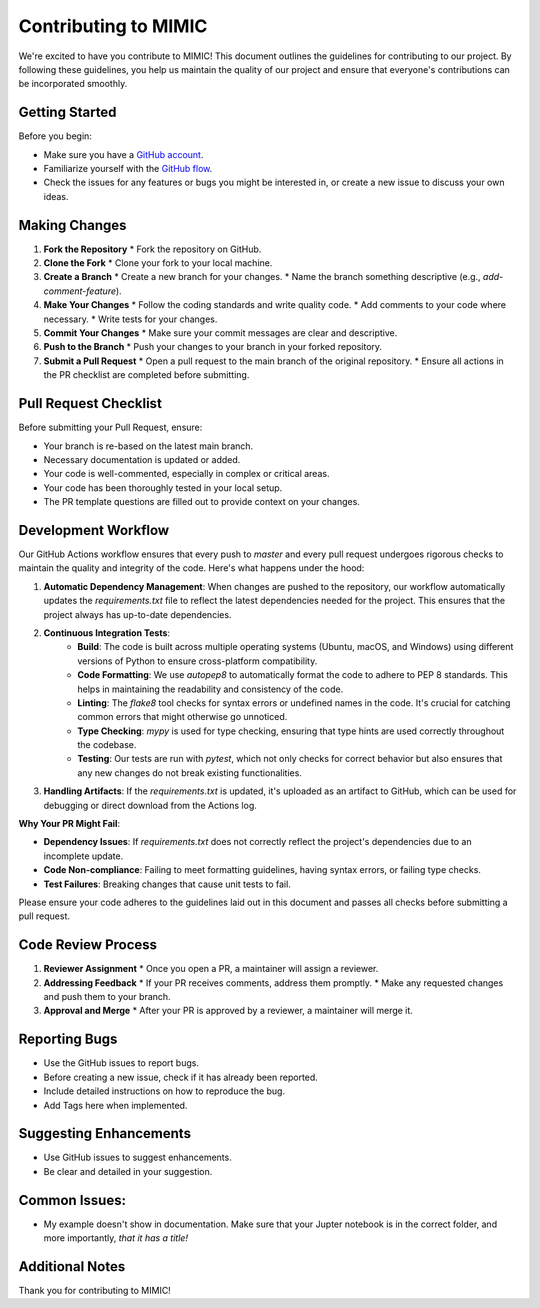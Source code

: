 ===================================
Contributing to MIMIC
===================================

We're excited to have you contribute to MIMIC! This document outlines the guidelines for contributing to our project. By following these guidelines, you help us maintain the quality of our project and ensure that everyone's contributions can be incorporated smoothly.

Getting Started
----------------

Before you begin:

* Make sure you have a `GitHub account <https://github.com/signup/free>`_.
* Familiarize yourself with the `GitHub flow <https://guides.github.com/introduction/flow/>`_.
* Check the issues for any features or bugs you might be interested in, or create a new issue to discuss your own ideas.

Making Changes
----------------

#. **Fork the Repository**
   * Fork the repository on GitHub.

#. **Clone the Fork**
   * Clone your fork to your local machine.

#. **Create a Branch**
   * Create a new branch for your changes.
   * Name the branch something descriptive (e.g., `add-comment-feature`).

#. **Make Your Changes**
   * Follow the coding standards and write quality code.
   * Add comments to your code where necessary.
   * Write tests for your changes.

#. **Commit Your Changes**
   * Make sure your commit messages are clear and descriptive.

#. **Push to the Branch**
   * Push your changes to your branch in your forked repository.

#. **Submit a Pull Request**
   * Open a pull request to the main branch of the original repository.
   * Ensure all actions in the PR checklist are completed before submitting.

Pull Request Checklist
------------------------

Before submitting your Pull Request, ensure:

* Your branch is re-based on the latest main branch.
* Necessary documentation is updated or added.
* Your code is well-commented, especially in complex or critical areas.
* Your code has been thoroughly tested in your local setup.
* The PR template questions are filled out to provide context on your changes.

Development Workflow
----------------------

Our GitHub Actions workflow ensures that every push to `master` and every pull request undergoes rigorous checks to maintain the quality and integrity of the code. Here's what happens under the hood:

1. **Automatic Dependency Management**: When changes are pushed to the repository, our workflow automatically updates the `requirements.txt` file to reflect the latest dependencies needed for the project. This ensures that the project always has up-to-date dependencies.

2. **Continuous Integration Tests**:
    - **Build**: The code is built across multiple operating systems (Ubuntu, macOS, and Windows) using different versions of Python to ensure cross-platform compatibility.
    - **Code Formatting**: We use `autopep8` to automatically format the code to adhere to PEP 8 standards. This helps in maintaining the readability and consistency of the code.
    - **Linting**: The `flake8` tool checks for syntax errors or undefined names in the code. It's crucial for catching common errors that might otherwise go unnoticed.
    - **Type Checking**: `mypy` is used for type checking, ensuring that type hints are used correctly throughout the codebase.
    - **Testing**: Our tests are run with `pytest`, which not only checks for correct behavior but also ensures that any new changes do not break existing functionalities.

3. **Handling Artifacts**: If the `requirements.txt` is updated, it's uploaded as an artifact to GitHub, which can be used for debugging or direct download from the Actions log.

**Why Your PR Might Fail**:

- **Dependency Issues**: If `requirements.txt` does not correctly reflect the project's dependencies due to an incomplete update.
- **Code Non-compliance**: Failing to meet formatting guidelines, having syntax errors, or failing type checks.
- **Test Failures**: Breaking changes that cause unit tests to fail.

Please ensure your code adheres to the guidelines laid out in this document and passes all checks before submitting a pull request.

Code Review Process
---------------------

#. **Reviewer Assignment**
   * Once you open a PR, a maintainer will assign a reviewer.

#. **Addressing Feedback**
   * If your PR receives comments, address them promptly.
   * Make any requested changes and push them to your branch.

#. **Approval and Merge**
   * After your PR is approved by a reviewer, a maintainer will merge it.

Reporting Bugs
----------------

* Use the GitHub issues to report bugs.
* Before creating a new issue, check if it has already been reported.
* Include detailed instructions on how to reproduce the bug.
* Add Tags here when implemented.

Suggesting Enhancements
-------------------------

* Use GitHub issues to suggest enhancements.
* Be clear and detailed in your suggestion.

Common Issues:
----------------
- My example doesn't show in documentation. Make sure that your Jupter notebook is in the correct folder, and more importantly, *that it has a title!*

Additional Notes
-----------------

Thank you for contributing to MIMIC!
